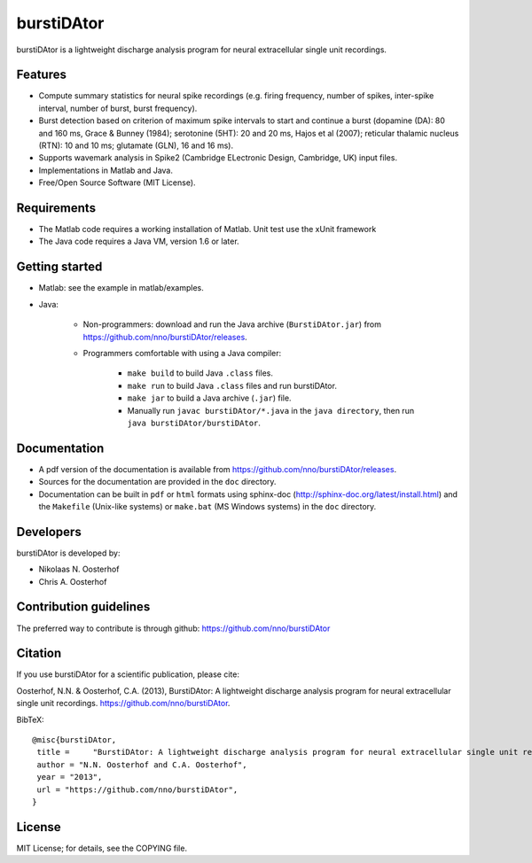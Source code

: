 burstiDAtor
===========
burstiDAtor is a lightweight discharge analysis program for neural extracellular single unit recordings.

Features
--------
- Compute summary statistics for neural spike recordings (e.g. firing frequency, number of spikes, inter-spike interval, number of burst, burst frequency).
- Burst detection based on criterion of maximum spike intervals to start and continue a burst (dopamine (DA): 80 and 160 ms, Grace & Bunney (1984); serotonine (5HT): 20 and 20 ms, Hajos et al (2007); reticular thalamic nucleus (RTN): 10 and 10 ms; glutamate (GLN), 16 and 16 ms).
- Supports wavemark analysis in Spike2 (Cambridge ELectronic Design, Cambridge, UK) input files.
- Implementations in Matlab and Java.
- Free/Open Source Software (MIT License).

Requirements
------------
- The Matlab code requires a working installation of Matlab. Unit test use the xUnit framework
- The Java code requires a Java VM, version 1.6 or later.

Getting started
---------------
- Matlab: see the example in matlab/examples.
- Java:

    + Non-programmers: download and run the Java archive (``BurstiDAtor.jar``) from https://github.com/nno/burstiDAtor/releases.

    + Programmers comfortable with using a Java compiler:

        * ``make build`` to build Java ``.class`` files.
        * ``make run`` to build Java ``.class`` files and run burstiDAtor.
        * ``make jar`` to build a Java archive (``.jar``) file.
        * Manually run ``javac burstiDAtor/*.java`` in the ``java directory``, then run ``java burstiDAtor/burstiDAtor``.

Documentation
-------------
- A pdf version of the documentation is available from https://github.com/nno/burstiDAtor/releases.
- Sources for the documentation are provided in the ``doc`` directory.
- Documentation can be built in ``pdf`` or ``html`` formats using sphinx-doc (http://sphinx-doc.org/latest/install.html) and the ``Makefile`` (Unix-like systems) or ``make.bat`` (MS Windows systems) in the ``doc`` directory.

Developers
----------
burstiDAtor is developed by:

- Nikolaas N. Oosterhof
- Chris A. Oosterhof

Contribution guidelines
-----------------------
The preferred way to contribute is through github: https://github.com/nno/burstiDAtor


Citation
--------
If you use burstiDAtor for a scientific publication, please cite:

Oosterhof, N.N. & Oosterhof, C.A. (2013), BurstiDAtor: A lightweight discharge analysis program for neural extracellular single unit recordings. https://github.com/nno/burstiDAtor.

BibTeX::

   @misc{burstiDAtor,
    title =	"BurstiDAtor: A lightweight discharge analysis program for neural extracellular single unit recordings",
    author = "N.N. Oosterhof and C.A. Oosterhof",
    year = "2013",
    url = "https://github.com/nno/burstiDAtor",
   }


License
-------
MIT License; for details, see the COPYING file.

